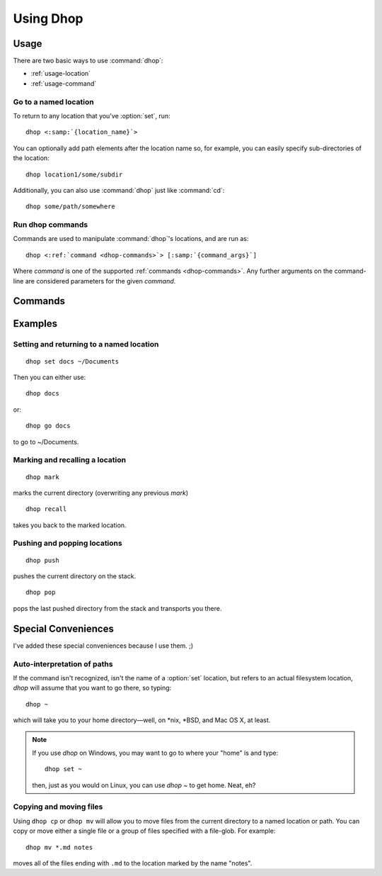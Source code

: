 .. Copyright © 2018, Eron Hennessey

##########
Using Dhop
##########

.. only:: html

   .. contents::
      :local:

   A guide to running :command:`dhop` commands.

Usage
=====

There are two basic ways to use :command:`dhop`:

* :ref:`usage-location`
* :ref:`usage-command`


.. _usage-location:

Go to a named location
----------------------

To return to any location that you've :option:`set`, run:

.. parsed-literal::

   dhop <\ :samp:`{location_name}`\ >

You can optionally add path elements after the location name so, for example, you can easily specify
sub-directories of the location::

    dhop location1/some/subdir

Additionally, you can also use :command:`dhop` just like :command:`cd`::

    dhop some/path/somewhere


.. _usage-command:

Run dhop commands
-----------------

Commands are used to manipulate :command:`dhop`\ 's locations, and are run as:

.. parsed-literal::

    dhop <\ :ref:`command <dhop-commands>`\ > [\ :samp:`{command_args}`\ ]

Where *command* is one of the supported :ref:`commands <dhop-commands>`. Any further arguments on
the command-line are considered parameters for the given *command*.

.. _dhop-commands:

Commands
========

.. option:: cp <from> <to>

   Copies the file(s) specified by *from* to the location specified by *to*. File-globs can be used
   in the first argument. If *to* represents a directory, then the file is copied to the directory,
   retaining its name. Otherwise, the file is renamed to the name specified in *to*.

.. option:: mv <from>, <to>

   Moves the file(s) specified by *from* to the location specified by *to*. File-globs can be used
   in the first argument. If *to* represents a directory, then the file is moved to the directory,
   retaining its name. Otherwise, the file is renamed to the name specified in *to*.

.. option:: set <name> [path]

   Sets a name for a specified directory path. If no path is provided, then the name is set for the
   current directory.

.. option:: forget <name>

   Forgets (deletes) a named location that was previously :option:`set`.

.. option:: mark [path]

   Marks the provided path so you can later :option:`recall` it to return. If the location isn't
   provided, the current directory is assumed. *This also overwrites any previous marks.*

.. option:: recall

   Goes to the directory that was last marked.

.. option:: path <location_or_path>

   Prints the path of the given :option:`set` location.

.. option:: push <path>

   Pushes the current working directory to the directory stack, then goes to the location referenced
   by *path*.

.. option:: pop [option]

   Pops the last pushed location from the stack, and then transports you to that location.  You can
   set the following option:

   .. option:: all

      Pops all of the pushed locations from the stack, then transports you to the final location
      popped from the stack.

.. option:: help [command]

   Prints help. You can supply an optional command argument (ex: "pop", "recall", etc.) to get help
   for that command.

Examples
========

Setting and returning to a named location
-----------------------------------------

::

 dhop set docs ~/Documents

Then you can either use::

 dhop docs

or::

 dhop go docs

to go to ~/Documents.


Marking and recalling a location
--------------------------------

::

 dhop mark

marks the current directory (overwriting any previous *mark*)

::

 dhop recall

takes you back to the marked location.


Pushing and popping locations
-----------------------------

::

 dhop push

pushes the current directory on the stack.

::

 dhop pop

pops the last pushed directory from the stack and transports you there.


Special Conveniences
====================

I've added these special conveniences because I use them.  ;)


Auto-interpretation of paths
----------------------------

If the command isn't recognized, isn't the name of a :option:`set` location, but refers to an actual
filesystem location, `dhop` will assume that you want to go there, so typing::

 dhop ~

which will take you to your home directory—well, on \*nix, \*BSD, and Mac OS X, at least.

.. note:: If you use `dhop` on Windows, you may want to go to where your "home" is and type::

        dhop set ~

    then, just as you would on Linux, you can use `dhop ~` to get home. Neat, eh?


Copying and moving files
------------------------

Using ``dhop cp`` or ``dhop mv`` will allow you to move files from the current directory to a named
location or path. You can copy or move either a single file or a group of files specified with a
file-glob. For example::

 dhop mv *.md notes

moves all of the files ending with ``.md`` to the location marked by the name "notes".

